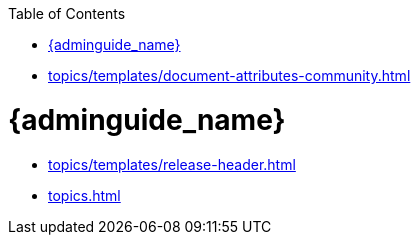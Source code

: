 :toc: left
:toclevels: 3
:sectanchors:
:linkattrs:

* xref:topics/templates/document-attributes-community.adoc[]

:server_administration_guide:
:context: server_administration_guide

= {adminguide_name}

:release_header_guide: {adminguide_name_short}
:release_header_latest_link: {adminguide_link_latest}
* xref:topics/templates/release-header.adoc[]

* xref:topics.adoc[]

:context:
